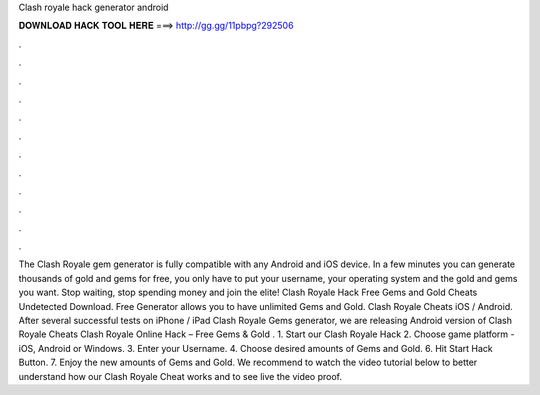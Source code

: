 Clash royale hack generator android

𝐃𝐎𝐖𝐍𝐋𝐎𝐀𝐃 𝐇𝐀𝐂𝐊 𝐓𝐎𝐎𝐋 𝐇𝐄𝐑𝐄 ===> http://gg.gg/11pbpg?292506

.

.

.

.

.

.

.

.

.

.

.

.

The Clash Royale gem generator is fully compatible with any Android and iOS device. In a few minutes you can generate thousands of gold and gems for free, you only have to put your username, your operating system and the gold and gems you want. Stop waiting, stop spending money and join the elite! Clash Royale Hack Free Gems and Gold Cheats Undetected Download. Free Generator allows you to have unlimited Gems and Gold. Clash Royale Cheats iOS / Android. After several successful tests on iPhone / iPad Clash Royale Gems generator, we are releasing Android version of Clash Royale Cheats Clash Royale Online Hack – Free Gems & Gold . 1. Start our Clash Royale Hack 2. Choose game platform - iOS, Android or Windows. 3. Enter your Username. 4. Choose desired amounts of Gems and Gold. 6. Hit Start Hack Button. 7. Enjoy the new amounts of Gems and Gold. We recommend to watch the video tutorial below to better understand how our Clash Royale Cheat works and to see live the video proof.